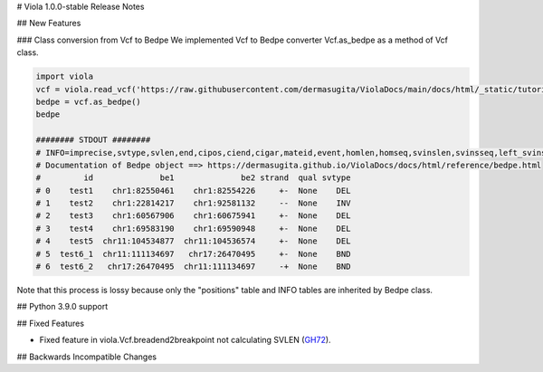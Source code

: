 # Viola 1.0.0-stable Release Notes

## New Features

### Class conversion from Vcf to Bedpe
We implemented Vcf to Bedpe converter Vcf.as_bedpe as a method of Vcf class.

.. code-block:: python

   import viola
   vcf = viola.read_vcf('https://raw.githubusercontent.com/dermasugita/ViolaDocs/main/docs/html/_static/tutorial.manta.vcf')
   bedpe = vcf.as_bedpe()
   bedpe

   ######## STDOUT ######## 
   # INFO=imprecise,svtype,svlen,end,cipos,ciend,cigar,mateid,event,homlen,homseq,svinslen,svinsseq,left_svinsseq,right_svinsseq,contig,bnd_depth,mate_bnd_depth,somatic,somaticscore,junction_somaticscore,inv3,inv5
   # Documentation of Bedpe object ==> https://dermasugita.github.io/ViolaDocs/docs/html/reference/bedpe.html
   #         id              be1              be2 strand  qual svtype
   # 0    test1    chr1:82550461    chr1:82554226     +-  None    DEL
   # 1    test2    chr1:22814217    chr1:92581132     --  None    INV
   # 2    test3    chr1:60567906    chr1:60675941     +-  None    DEL
   # 3    test4    chr1:69583190    chr1:69590948     +-  None    DEL
   # 4    test5  chr11:104534877  chr11:104536574     +-  None    DEL
   # 5  test6_1  chr11:111134697   chr17:26470495     +-  None    BND
   # 6  test6_2   chr17:26470495  chr11:111134697     -+  None    BND

Note that this process is lossy because only the "positions" table and INFO tables are inherited by Bedpe class.

## Python 3.9.0 support




## Fixed Features

- Fixed feature in viola.Vcf.breadend2breakpoint not calculating SVLEN (`GH72`_).

.. _GH72: https://github.com/dermasugita/Viola-SV/issues/72

## Backwards Incompatible Changes
